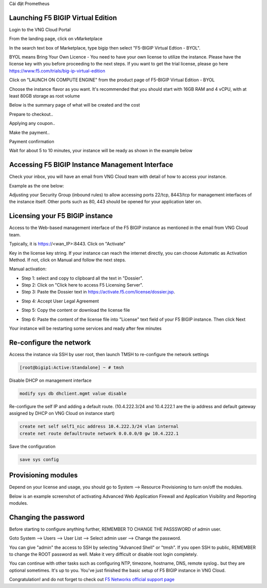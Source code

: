 Cài đặt Prometheus

Launching F5 BIGIP Virtual Edition
----------------------------------

Login to the VNG Cloud Portal

.. image:: _static/general/vng-portal-login.png

From the landing page, click on vMarketplace

.. image:: _static/general/vng-portal-landingpage.png

In the search text box of Marketplace, type bigip then select "F5-BIGIP Virtual Edtion - BYOL".

BYOL means Bring Your Own Licence - You need to have your own license to utilize the instance. Please have the license key with you before proceeding to the next steps.
If you want to get the trial license, please go here https://www.f5.com/trials/big-ip-virtual-edition

.. image:: _static/general/vng-portal-marketplace-search-bigip.png

Click on "LAUNCH ON COMPUTE ENGINE" from the product page of F5-BIGIP Virtual Edition - BYOL

.. image:: _static/general/vng-portal-launch-bigip.png

Choose the instance flavor as you want. It's recommended that you should start with 16GB RAM and 4 vCPU, with at least 80GB storage as root volume

.. image:: _static/general/vng-portal-bigip-instance-config.png

Below is the summary page of what will be created and the cost

.. image:: _static/general/vng-portal-bigip-launch-summary.png

Prepare to checkout..

.. image:: _static/general/vng-portal-checkout.png

Applying any coupon..

.. image:: _static/general/vng-bigip-checkout2.png

Make the payment..

.. image:: _static/general/vng-bigip-cloud-checkout3.png

Payment confirmation

.. image:: _static/general/vng-big-ip-checkout-done.png

Wait for about 5 to 10 minutes, your instance will be ready as shown in the example below

.. image:: _static/general/vng-bigip-instance-detail.png

Accessing F5 BIGIP Instance Management Interface
------------------------------------------------

Check your inbox, you will have an email from VNG Cloud team with detail of how to access your instance.

Example as the one below:

.. image:: _static/general/vng-bigip-logindetail.png

Adjusting your Security Group (inbound rules) to allow accessing ports 22/tcp, 8443/tcp for management interfaces of the instance itself. Other ports such as 80, 443 should be opened for your application later on.

.. image:: _static/general/vng-securitygroup.png


Licensing your F5 BIGIP instance
--------------------------------

Access to the Web-based management interface of the F5 BIGIP instance as mentioned in the email from VNG Cloud team.

Typically, it is https://<wan_IP>:8443.
Click on "Activate"

.. image:: _static/general/vng-bigip-license.png

Key in the license key string. If your instance can reach the internet directly, you can choose Automatic as Activation Method. If not, click on Manual and follow the next steps.

.. image:: _static/general/vng-bigip-license-key.png


Manual activation:

* Step 1: select and copy to clipboard all the text in "Dossier".
* Step 2: Click on "Click here to access F5 Licensing Server".
* Step 3: Paste the Dossier text in https://activate.f5.com/license/dossier.jsp.

.. image:: _static/general/license-activate1.png

* Step 4: Accept User Legal Agreement

.. image:: _static/general/license-activate2.png

* Step 5: Copy the content or download the license file

.. image:: _static/general/license-activate3.png


* Step 6: Paste the content of the license file into "License" text field of your F5 BIGIP instance. Then click Next

.. image:: _static/general/license-activate4.png

Your instance will be restarting some services and ready after few minutes

Re-configure the network
------------------------

Access the instance via SSH by user root, then launch TMSH to re-configure the network settings

.. code-block:: console

    [root@bigip1:Active:Standalone] ~ # tmsh

Disable DHCP on management interface

.. code-block:: console

    modify sys db dhclient.mgmt value disable

Re-configure the self IP and adding a default route.
(10.4.222.3/24 and 10.4.222.1 are the ip address and default gateway assigned by DHCP on VNG Cloud on instance start)

.. code-block:: console

    create net self self1_nic address 10.4.222.3/24 vlan internal
    create net route defaultroute network 0.0.0.0/0 gw 10.4.222.1

Save the configuration

.. code-block:: console

    save sys config


Provisioning modules
--------------------

Depend on your license and usage, you should go to System --> Resource Provisioning to turn on/off the modules.

Below is an example screenshot of activating Advanced Web Application Firewall and Application Visibility and Reporting modules.

.. image:: _static/general/vng-bigip-provisioning.png

Changing the password
---------------------

Before starting to configure anything further, REMEMBER TO CHANGE THE PASSSWORD of admin user.

Goto System --> Users --> User List --> Select admin user --> Change the password.

You can give "admin" the access to SSH by selecting "Advanced Shell" or "tmsh".
If you open SSH to public, REMEMBER to change the ROOT password as well. Make it very difficult or disable root login completely.

.. image:: _static/general/change-password.png

You can continue with other tasks such as configuring NTP, timezone, hostname, DNS, remote syslog.. but they are optional sometimes. It's up to you.
You've just finished the basic setup of F5 BIGIP instance in VNG Cloud.

Congratulation! and do not forget to check out `F5 Networks official support page <https://support.f5.com/>`_
